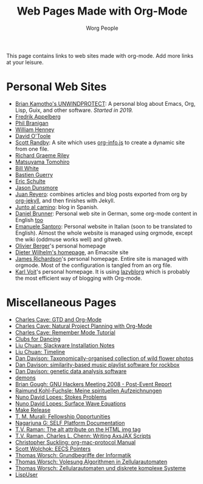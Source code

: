 # Created 2021-06-15 Tue 18:23
#+OPTIONS: H:3 num:nil toc:t \n:nil ::t |:t ^:t -:t f:t *:t tex:t d:(HIDE) tags:not-in-toc
#+TITLE: Web Pages Made with Org-Mode
#+AUTHOR: Worg People
#+startup: align fold nodlcheck hidestars oddeven lognotestate
#+seq_todo: TODO(t) INPROGRESS(i) WAITING(w@) | DONE(d) CANCELED(c@)
#+tags: Write(w) Update(u) Fix(f) Check(c)
#+language: en
#+priorities: A C B
#+category: worg
#+html_link_up: index.html
#+html_link_home: https://orgmode.org/worg/

This page contains links to web sites made with org-mode. Add more links at your leisure.

* Personal Web Sites

- [[https://unwindprotect.com][Brian Kamotho's UNWINDPROTECT]]: A personal blog about Emacs, Org, Lisp, Guix, and other software.  /Started in 2019./
- [[http://mulli.nu/][Fredrik Appelberg]]
- [[http://www.ucs.mun.ca/~branigan/][Phil Branigan]]
- [[http://www.crya.unam.mx/~will/temarios-armonia.html][William Henney]]
- [[http://dto.github.com/notebook/][David O'Toole]]
- [[http://srandby.org/][Scott Randby]]: A site which uses [[https://orgmode.org/worg/code/org-info-js/][org-info.js]] to create a dynamic site from one file.
- [[http://richardriley.net/][Richard Graeme Riley]]
- [[http://cx4a.org/pub/llpuyo/puyo.html][Matsuyama Tomohiro]]
- [[http://members.wolfram.com/billw/][Bill White]]
- [[http://bzg.fr][Bastien Guerry]]
- [[http://cs.unm.edu/~eschulte/][Eric Schulte]]
- [[http://jasond.org][Jason Dunsmore]]
- [[http://juanreyero.com][Juan Reyero]]: combines articles and blog posts exported from org
  by [[http://juanreyero.com/open/org-jekyll/][org-jekyll]], and then finishes with Jekyll.
- [[http://juntoalcamino.com][Junto al camino]]: blog in Spanish.
- [[http://www.dbrunner.de][Daniel Brunner]]: Personal web site in German, some org-mode content
  in English [[http://www.dbrunner.de/it/org-mode.html][too]]
- [[http://santoro.tk/][Emanuele Santoro]]: Personal website in Italian (soon to be
  translated to English). Almost the whole website is managed using
  orgmode, except the wiki (oddmuse works well) and gitweb.
- [[http://olivierberger.org/][Olivier Berger]]'s personal homepage
- [[http://duenenhof-wilhelm.de/dieter.html][Dieter Wilhelm's homepage]], an Emacsite site
- [[http://jamestechnotes.com][James Richardson]]'s personal homepage. Entire site is managed with
  orgmode. Most of the configuration is tangled from an org file.
- [[http://karl-voit.at/][Karl Voit]]'s personal homepage. It is using [[https://github.com/novoid/lazyblorg][lazyblorg]] which is
  probably the most efficient way of blogging with Org-mode.

* Miscellaneous Pages

- [[http://members.optusnet.com.au/~charles57/GTD/orgmode.html][Charles Cave: GTD and Org-Mode]]
- [[http://members.optusnet.com.au/~charles57/GTD/Natural_Project_Planning.html][Charles Cave: Natural Project Planning with Org-Mode]]
- [[http://members.optusnet.com.au/~charles57/GTD/remember.html][Charles Cave: Remember Mode Tutorial]]
- [[http://duenenhof-wilhelm.de/dancing][Clubs for Dancing]]
- [[http://liuchuan.org/files/slackware/install.html][Liu Chuan: Slackware Installation Notes]]
- [[http://liuchuan.org/timeline.html][Liu Chuan: Timeline]]
- [[http://www.stats.ox.ac.uk/~davison/plants/floras/index.php][Dan Davison: Taxonomically-organised collection of wild flower photos]]
- [[http://www.stats.ox.ac.uk/~davison/software/dbm/][Dan Davison: similarity-based music playlist software for rockbox]]
- [[http://www.stats.ox.ac.uk/~davison/software/shellfish/shellfish.php][Dan Davison: genetic data analysis software]]
- [[http://1010.co.uk/demons2.html][demons]]
- [[http://www.briangough.ukfsn.org/ghm2008/report.html][Brian Gough: GNU Hackers Meeting 2008 - Post-Event Report]]
- [[http://www.den-traum-leben.de/HTML/Blog/2007.html][Raimund Kohl-Fuchsle: Meine spirituellen Aufzeichnungen]]
- [[http://ptmat.fc.ul.pt/~ndl/other/dolfin.dir/sq_cyl_obs.dir/index.html][Nuno David Lopes: Stokes Problems]]
- [[http://ptmat.fc.ul.pt/~ndl/other/dolfin.dir/zct/index.html][Nuno David Lopes: Surface Wave Equations]]
- [[http://makerelease.sourceforge.net/][Make Release]]
- [[https://bioinformatics.cs.vt.edu/~murali/graduate-fellowships.html][T. M. Murali: Fellowship Opportunities]]
- [[http://www.nongnu.org/self-platform/][Nagarjuna G: SELF Platform Documentation]]
- [[http://lists.w3.org/Archives/Public/public-html/2008Aug/att-0829/image-alt.html][T.V. Raman: The alt attribute on the HTML img tag]]
- [[http://google-axsjax.googlecode.com/svn/trunk/docs/tutorial/tutorial.html][T.V. Raman, Charles L. Chenn: Writing AxsJAX Scripts]]
- [[http://claviclaws.net/org/][Christopher Suckling: org-mac-protocol Manual]]
- [[http://www-personal.umich.edu/~swolchok/eecspointers.html][Scott Wolchok: EECS Pointers]]
- [[http://liinwww.ira.uka.de/courses/vl/gbi/2008/][Thomas Worsch: Grundbegriffe der Informatik]]
- [[http://liinwww.ira.uka.de/~thw/vl-alg-za/][Thomas Worsch: Volesung Algorithmen in Zellularautomaten]]
- [[http://liinwww.ira.uka.de/~thw/sem-za-dks/][Thomas Worsch: Zellularautomaten und diskrete komplexe Systeme]]
- [[http://lispuser.net/][LispUser]]
